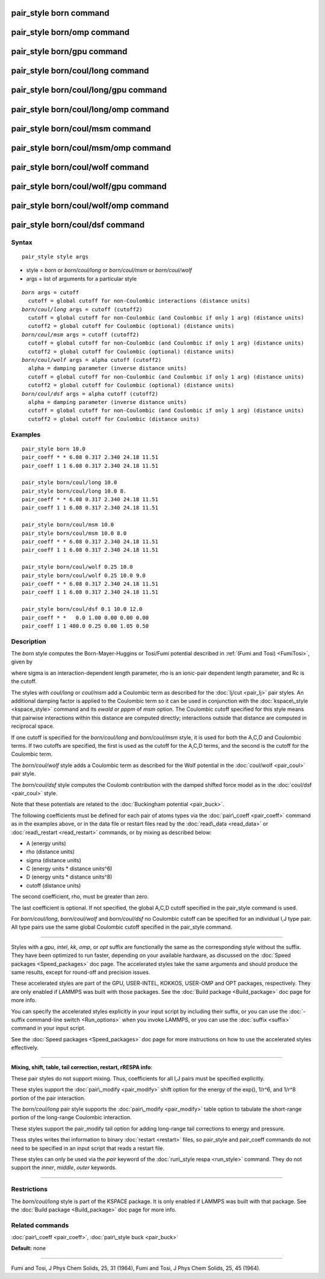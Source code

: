 .. index:: pair\_style born

pair\_style born command
========================

pair\_style born/omp command
============================

pair\_style born/gpu command
============================

pair\_style born/coul/long command
==================================

pair\_style born/coul/long/gpu command
======================================

pair\_style born/coul/long/omp command
======================================

pair\_style born/coul/msm command
=================================

pair\_style born/coul/msm/omp command
=====================================

pair\_style born/coul/wolf command
==================================

pair\_style born/coul/wolf/gpu command
======================================

pair\_style born/coul/wolf/omp command
======================================

pair\_style born/coul/dsf command
=================================

Syntax
""""""


.. parsed-literal::

   pair_style style args

* style = *born* or *born/coul/long* or *born/coul/msm* or *born/coul/wolf*
* args = list of arguments for a particular style


.. parsed-literal::

     *born* args = cutoff
       cutoff = global cutoff for non-Coulombic interactions (distance units)
     *born/coul/long* args = cutoff (cutoff2)
       cutoff = global cutoff for non-Coulombic (and Coulombic if only 1 arg) (distance units)
       cutoff2 = global cutoff for Coulombic (optional) (distance units)
     *born/coul/msm* args = cutoff (cutoff2)
       cutoff = global cutoff for non-Coulombic (and Coulombic if only 1 arg) (distance units)
       cutoff2 = global cutoff for Coulombic (optional) (distance units)
     *born/coul/wolf* args = alpha cutoff (cutoff2)
       alpha = damping parameter (inverse distance units)
       cutoff = global cutoff for non-Coulombic (and Coulombic if only 1 arg) (distance units)
       cutoff2 = global cutoff for Coulombic (optional) (distance units)
     *born/coul/dsf* args = alpha cutoff (cutoff2)
       alpha = damping parameter (inverse distance units)
       cutoff = global cutoff for non-Coulombic (and Coulombic if only 1 arg) (distance units)
       cutoff2 = global cutoff for Coulombic (distance units)

Examples
""""""""


.. parsed-literal::

   pair_style born 10.0
   pair_coeff \* \* 6.08 0.317 2.340 24.18 11.51
   pair_coeff 1 1 6.08 0.317 2.340 24.18 11.51

   pair_style born/coul/long 10.0
   pair_style born/coul/long 10.0 8.
   pair_coeff \* \* 6.08 0.317 2.340 24.18 11.51
   pair_coeff 1 1 6.08 0.317 2.340 24.18 11.51

   pair_style born/coul/msm 10.0
   pair_style born/coul/msm 10.0 8.0
   pair_coeff \* \* 6.08 0.317 2.340 24.18 11.51
   pair_coeff 1 1 6.08 0.317 2.340 24.18 11.51

   pair_style born/coul/wolf 0.25 10.0
   pair_style born/coul/wolf 0.25 10.0 9.0
   pair_coeff \* \* 6.08 0.317 2.340 24.18 11.51
   pair_coeff 1 1 6.08 0.317 2.340 24.18 11.51

   pair_style born/coul/dsf 0.1 10.0 12.0
   pair_coeff \* \*   0.0 1.00 0.00 0.00 0.00
   pair_coeff 1 1 480.0 0.25 0.00 1.05 0.50

Description
"""""""""""

The *born* style computes the Born-Mayer-Huggins or Tosi/Fumi
potential described in :ref:`(Fumi and Tosi) <FumiTosi>`, given by

.. image:: Eqs/pair_born.jpg
   :align: center

where sigma is an interaction-dependent length parameter, rho is an
ionic-pair dependent length parameter, and Rc is the cutoff.

The styles with *coul/long* or *coul/msm* add a Coulombic term as
described for the :doc:`lj/cut <pair_lj>` pair styles.  An additional
damping factor is applied to the Coulombic term so it can be used in
conjunction with the :doc:`kspace\_style <kspace_style>` command and its
*ewald* or *pppm* of *msm* option.  The Coulombic cutoff specified for
this style means that pairwise interactions within this distance are
computed directly; interactions outside that distance are computed in
reciprocal space.

If one cutoff is specified for the *born/coul/long* and
*born/coul/msm* style, it is used for both the A,C,D and Coulombic
terms.  If two cutoffs are specified, the first is used as the cutoff
for the A,C,D terms, and the second is the cutoff for the Coulombic
term.

The *born/coul/wolf* style adds a Coulombic term as described for the
Wolf potential in the :doc:`coul/wolf <pair_coul>` pair style.

The *born/coul/dsf* style computes the Coulomb contribution with the
damped shifted force model as in the :doc:`coul/dsf <pair_coul>` style.

Note that these potentials are related to the :doc:`Buckingham potential <pair_buck>`.

The following coefficients must be defined for each pair of atoms
types via the :doc:`pair\_coeff <pair_coeff>` command as in the examples
above, or in the data file or restart files read by the
:doc:`read\_data <read_data>` or :doc:`read\_restart <read_restart>`
commands, or by mixing as described below:

* A (energy units)
* rho (distance units)
* sigma (distance units)
* C (energy units \* distance units\^6)
* D (energy units \* distance units\^8)
* cutoff (distance units)

The second coefficient, rho, must be greater than zero.

The last coefficient is optional.  If not specified, the global A,C,D
cutoff specified in the pair\_style command is used.

For *born/coul/long*\ , *born/coul/wolf* and *born/coul/dsf* no
Coulombic cutoff can be specified for an individual I,J type pair.
All type pairs use the same global Coulombic cutoff specified in the
pair\_style command.


----------


Styles with a *gpu*\ , *intel*\ , *kk*\ , *omp*\ , or *opt* suffix are
functionally the same as the corresponding style without the suffix.
They have been optimized to run faster, depending on your available
hardware, as discussed on the :doc:`Speed packages <Speed_packages>` doc
page.  The accelerated styles take the same arguments and should
produce the same results, except for round-off and precision issues.

These accelerated styles are part of the GPU, USER-INTEL, KOKKOS,
USER-OMP and OPT packages, respectively.  They are only enabled if
LAMMPS was built with those packages.  See the :doc:`Build package <Build_package>` doc page for more info.

You can specify the accelerated styles explicitly in your input script
by including their suffix, or you can use the :doc:`-suffix command-line switch <Run_options>` when you invoke LAMMPS, or you can use the
:doc:`suffix <suffix>` command in your input script.

See the :doc:`Speed packages <Speed_packages>` doc page for more
instructions on how to use the accelerated styles effectively.


----------


**Mixing, shift, table, tail correction, restart, rRESPA info**\ :

These pair styles do not support mixing.  Thus, coefficients for all
I,J pairs must be specified explicitly.

These styles support the :doc:`pair\_modify <pair_modify>` shift option
for the energy of the exp(), 1/r\^6, and 1/r\^8 portion of the pair
interaction.

The *born/coul/long* pair style supports the
:doc:`pair\_modify <pair_modify>` table option to tabulate the
short-range portion of the long-range Coulombic interaction.

These styles support the pair\_modify tail option for adding long-range
tail corrections to energy and pressure.

Thess styles writes thei information to binary :doc:`restart <restart>`
files, so pair\_style and pair\_coeff commands do not need to be
specified in an input script that reads a restart file.

These styles can only be used via the *pair* keyword of the :doc:`run\_style respa <run_style>` command.  They do not support the *inner*\ ,
*middle*\ , *outer* keywords.


----------


Restrictions
""""""""""""


The *born/coul/long* style is part of the KSPACE package.  It is only
enabled if LAMMPS was built with that package.  See the :doc:`Build package <Build_package>` doc page for more info.

Related commands
""""""""""""""""

:doc:`pair\_coeff <pair_coeff>`, :doc:`pair\_style buck <pair_buck>`

**Default:** none


----------


.. _FumiTosi:



Fumi and Tosi, J Phys Chem Solids, 25, 31 (1964),
Fumi and Tosi, J Phys Chem Solids, 25, 45 (1964).


.. _lws: http://lammps.sandia.gov
.. _ld: Manual.html
.. _lc: Commands_all.html

